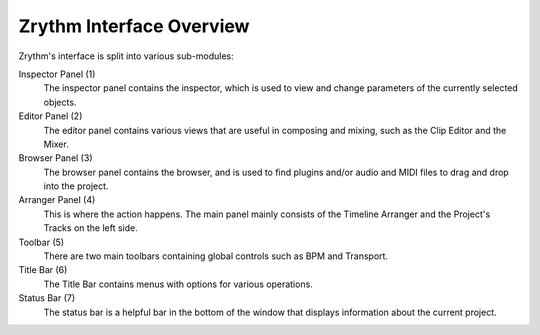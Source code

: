 .. This is part of the Zrythm Manual.
   Copyright (C) 2019 Alexandros Theodotou <alex at zrythm dot org>
   See the file index.rst for copying conditions.

Zrythm Interface Overview
=========================

Zrythm's interface is split into various sub-modules:

.. image:: /_static/img/ui_annotated_general.png

Inspector Panel (1)
  The inspector panel contains the inspector, which is used to view and change parameters of the currently selected objects.

Editor Panel (2)
  The editor panel contains various views that are useful in composing and mixing, such as the Clip Editor and the Mixer.

Browser Panel (3)
  The browser panel contains the browser, and is used to find plugins and/or audio and MIDI files to drag and drop into the project.

Arranger Panel (4)
  This is where the action happens. The main panel mainly consists of the Timeline Arranger and the Project's Tracks on the left side.

Toolbar (5)
  There are two main toolbars containing global controls such as BPM and Transport.

Title Bar (6)
  The Title Bar contains menus with options for various operations.

Status Bar (7)
  The status bar is a helpful bar in the bottom of the window
  that displays information about the current project.

